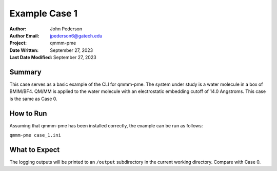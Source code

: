 ==============
Example Case 1
==============

:Author: John Pederson
:Author Email: jpederson6@gatech.edu
:Project: qmmm-pme
:Date Written: September 27, 2023
:Last Date Modified: September 27, 2023

Summary
-------
This case serves as a basic example of the CLI for qmmm-pme.  The
system under study is a water molecule in a box of BMIM/BF4.  QM/MM is
applied to the water molecule with an electrostatic embedding cutoff of
14.0 Angstroms.  This case is the same as Case 0.

How to Run
----------
Assuming that qmmm-pme has been installed correctly, the example can be
run as follows:

``qmmm-pme case_1.ini``

What to Expect
--------------
The logging outputs will be printed to an ``/output`` subdirectory in
the current working directory.  Compare with Case 0.
